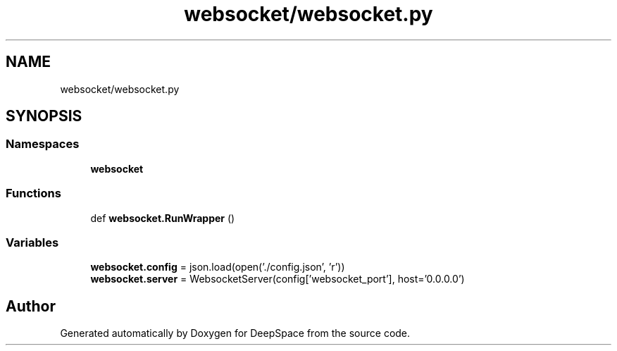 .TH "websocket/websocket.py" 3 "Sat Apr 20 2019" "Version 2019" "DeepSpace" \" -*- nroff -*-
.ad l
.nh
.SH NAME
websocket/websocket.py
.SH SYNOPSIS
.br
.PP
.SS "Namespaces"

.in +1c
.ti -1c
.RI " \fBwebsocket\fP"
.br
.in -1c
.SS "Functions"

.in +1c
.ti -1c
.RI "def \fBwebsocket\&.RunWrapper\fP ()"
.br
.in -1c
.SS "Variables"

.in +1c
.ti -1c
.RI "\fBwebsocket\&.config\fP = json\&.load(open('\&./config\&.json', 'r'))"
.br
.ti -1c
.RI "\fBwebsocket\&.server\fP = WebsocketServer(config['websocket_port'], host='0\&.0\&.0\&.0')"
.br
.in -1c
.SH "Author"
.PP 
Generated automatically by Doxygen for DeepSpace from the source code\&.

